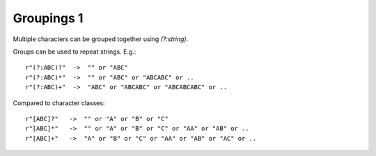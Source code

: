 Groupings 1
===========

Multiple characters can be grouped together using `(?:string)`.

Groups can be used to repeat strings. E.g.::

    r"(?:ABC)?"  ->  "" or "ABC"
    r"(?:ABC)*"  ->  "" or "ABC" or "ABCABC" or ..
    r"(?:ABC)+"  ->  "ABC" or "ABCABC" or "ABCABCABC" or ..

Compared to character classes::

    r"[ABC]?"   ->  "" or "A" or "B" or "C"
    r"[ABC]*"   ->  "" or "A" or "B" or "C" or "AA" or "AB" or ..
    r"[ABC]+"   ->  "A" or "B" or "C" or "AA" or "AB" or "AC" or ..
